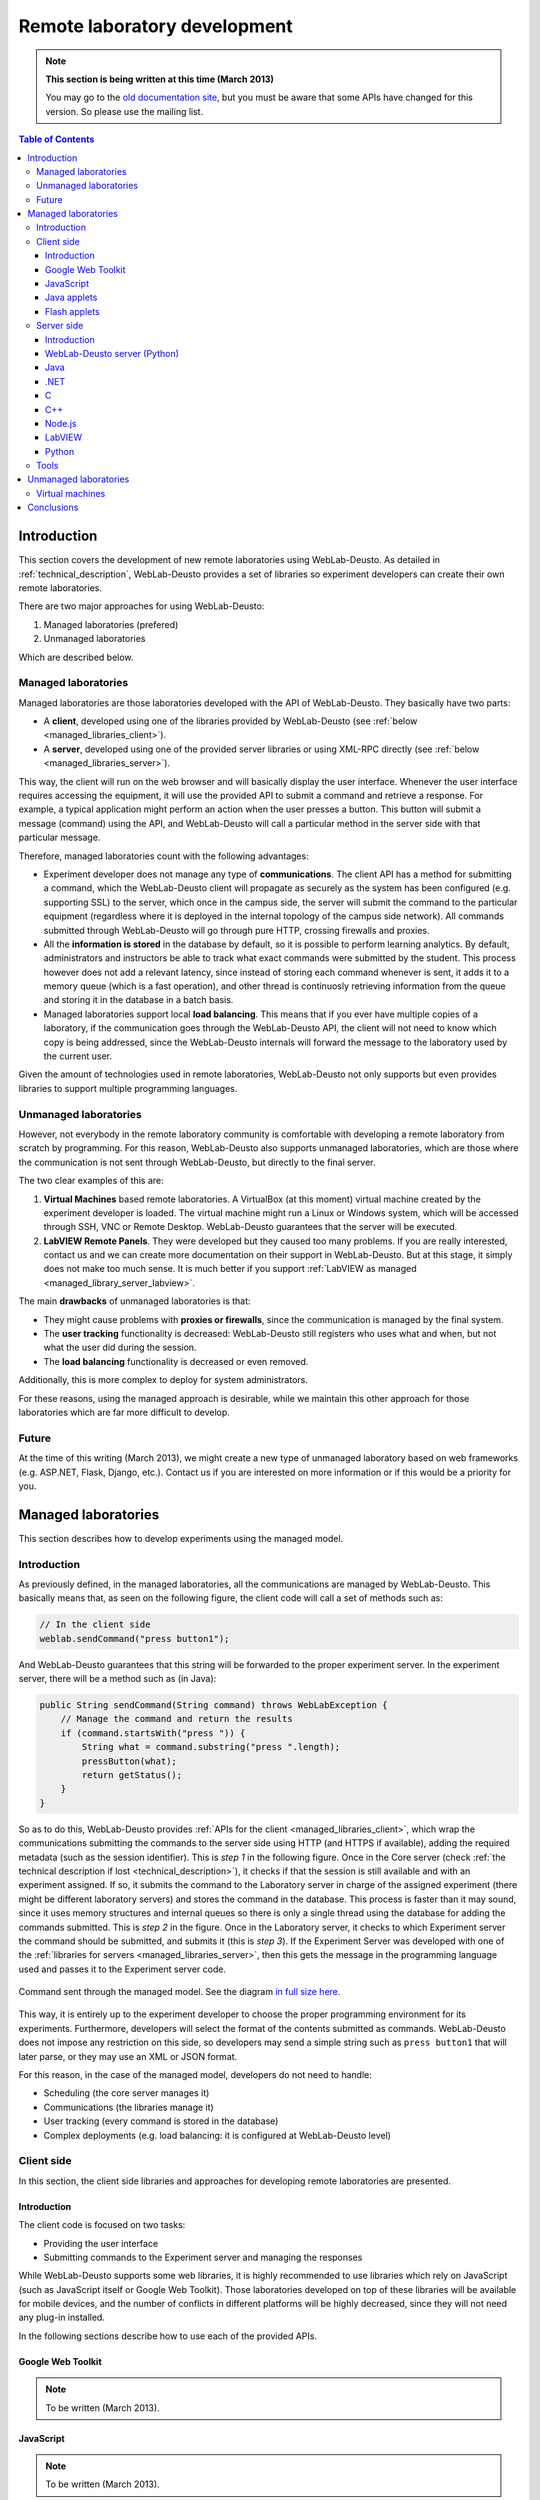 .. _remote_lab_development:

Remote laboratory development
=============================

.. note::
    **This section is being written at this time (March 2013)**

    You may go to the `old documentation site
    <http://code.google.com/p/weblabdeusto/wiki/Latest_ExperimentDeveloperGuide>`_,
    but you must be aware that some APIs have changed for this version. So
    please use the mailing list.

.. contents:: Table of Contents

Introduction
------------

This section covers the development of new remote laboratories using
WebLab-Deusto. As detailed in :ref:`technical_description`, WebLab-Deusto
provides a set of libraries so experiment developers can create their own remote
laboratories.

There are two major approaches for using WebLab-Deusto:

#. Managed laboratories (prefered)
#. Unmanaged laboratories

Which are described below.

Managed laboratories
^^^^^^^^^^^^^^^^^^^^

Managed laboratories are those laboratories developed with the API of
WebLab-Deusto. They basically have two parts:

* A **client**, developed using one of the libraries provided by WebLab-Deusto (see
  :ref:`below <managed_libraries_client>`).
* A **server**, developed using one of the provided server libraries or using
  XML-RPC directly (see :ref:`below <managed_libraries_server>`).

This way, the client will run on the web browser and will basically display the
user interface. Whenever the user interface requires accessing the equipment, it
will use the provided API to submit a command and retrieve a response. For
example, a typical application might perform an action when the user presses a
button. This button will submit a message (command) using the API, and
WebLab-Deusto will call a particular method in the server side with that
particular message.

Therefore, managed laboratories count with the following advantages:

* Experiment developer does not manage any type of **communications**. The client
  API has a method for submitting a command, which the WebLab-Deusto client will
  propagate as securely as the system has been configured (e.g. supporting SSL)
  to the server, which once in the campus side, the server will submit the
  command to the particular equipment (regardless where it is deployed in the
  internal topology of the campus side network). All commands submitted through
  WebLab-Deusto will go through pure HTTP, crossing firewalls and proxies.
* All the **information is stored** in the database by default, so it is possible to
  perform learning analytics. By default, administrators and instructors be able
  to track what exact commands were submitted by the student. This process
  however does not add a relevant latency, since instead of storing each command
  whenever is sent, it adds it to a memory queue (which is a fast operation),
  and other thread is continuosly retrieving information from the queue and
  storing it in the database in a batch basis.
* Managed laboratories support local **load balancing**. This means that if you ever
  have multiple copies of a laboratory, if the communication goes through the
  WebLab-Deusto API, the client will not need to know which copy is being
  addressed, since the WebLab-Deusto internals will forward the message to the
  laboratory used by the current user.

Given the amount of technologies used in remote laboratories, WebLab-Deusto not
only supports but even provides libraries to support multiple programming
languages. 

Unmanaged laboratories
^^^^^^^^^^^^^^^^^^^^^^

However, not everybody in the remote laboratory community is comfortable with
developing a remote laboratory from scratch by programming. For this reason,
WebLab-Deusto also supports unmanaged laboratories, which are those where the
communication is not sent through WebLab-Deusto, but directly to the final
server.

The two clear examples of this are:

#. **Virtual Machines** based remote laboratories. A VirtualBox (at this moment)
   virtual machine created by the experiment developer is loaded. The virtual
   machine might run a Linux or Windows system, which will be accessed through
   SSH, VNC or Remote Desktop. WebLab-Deusto guarantees that the server will be
   executed.
#. **LabVIEW Remote Panels**. They were developed but they caused too many problems.
   If you are really interested, contact us and we can create more
   documentation on their support in WebLab-Deusto. But at this stage, it simply
   does not make too much sense. It is much better if you support :ref:`LabVIEW
   as managed <managed_library_server_labview>`.

The main **drawbacks** of unmanaged laboratories is that:

* They might cause problems with **proxies or firewalls**, since the communication
  is managed by the final system.
* The **user tracking** functionality is decreased: WebLab-Deusto still registers
  who uses what and when, but not what the user did during the session.
* The **load balancing** functionality is decreased or even removed.

Additionally, this is more complex to deploy for system administrators.

For these reasons, using the managed approach is desirable, while we maintain
this other approach for those laboratories which are far more difficult to
develop.

Future
^^^^^^

At the time of this writing (March 2013), we might create a new type of
unmanaged laboratory based on web frameworks (e.g. ASP.NET, Flask, Django,
etc.). Contact us if you are interested on more information or if this would be
a priority for you.

Managed laboratories
--------------------

This section describes how to develop experiments using the managed model.

Introduction
^^^^^^^^^^^^

As previously defined, in the managed laboratories, all the communications are
managed by WebLab-Deusto. This basically means that, as seen on the following
figure, the client code will call a set of methods such as:

.. code-block:: java

   // In the client side
   weblab.sendCommand("press button1");

And WebLab-Deusto guarantees that this string will be forwarded to the proper
experiment server. In the experiment server, there will be a method such as (in
Java):

.. code-block:: java

    public String sendCommand(String command) throws WebLabException {
        // Manage the command and return the results
        if (command.startsWith("press ")) {
            String what = command.substring("press ".length);
            pressButton(what);
            return getStatus();
        }
    }

So as to do this, WebLab-Deusto provides :ref:`APIs for the client
<managed_libraries_client>`, which wrap the communications submitting the
commands to the server side using HTTP (and HTTPS if available), adding the
required metadata (such as the session identifier). This is *step 1* in the
following figure. Once in the Core server (check :ref:`the technical description
if lost <technical_description>`), it checks if that the session is still
available and with an experiment assigned.  If so, it submits the command to the
Laboratory server in charge of the assigned experiment (there might be different
laboratory servers) and stores the command in the database. This process is
faster than it may sound, since it uses memory structures and internal queues so
there is only a single thread using the database for adding the commands
submitted. This is *step 2* in the figure. Once in the Laboratory server, it
checks to which Experiment server the command should be submitted, and submits
it (this is *step 3*). If the Experiment Server was developed with one of the
:ref:`libraries for servers <managed_libraries_server>`, then this gets the
message in the programming language used and passes it to the Experiment server
code.

.. figure:: /_static/managed_model.png
   :align: center

   Command sent through the managed model. See the diagram `in full size here <_static/managed_model.png>`_.

This way, it is entirely up to the experiment developer to choose the proper
programming environment for its experiments. Furthermore, developers will select
the format of the contents submitted as commands. WebLab-Deusto does not impose
any restriction on this side, so developers may send a simple string such as
``press button1`` that will later parse, or they may use an XML or JSON format.

For this reason, in the case of the managed model, developers do not need to handle:

* Scheduling (the core server manages it)
* Communications (the libraries manage it)
* User tracking (every command is stored in the database)
* Complex deployments (e.g. load balancing: it is configured at WebLab-Deusto
  level)


.. _managed_libraries_client:

Client side
^^^^^^^^^^^

In this section, the client side libraries and approaches for developing remote
laboratories are presented.

Introduction
............

The client code is focused on two tasks:

* Providing the user interface
* Submitting commands to the Experiment server and managing the responses

While WebLab-Deusto supports some web libraries, it is highly recommended to use
libraries which rely on JavaScript (such as JavaScript itself or Google Web
Toolkit). Those laboratories developed on top of these libraries will be
available for mobile devices, and the number of conflicts in different platforms
will be highly decreased, since they will not need any plug-in installed.

In the following sections describe how to use each of the provided APIs.

Google Web Toolkit
..................

.. note::

   To be written (March 2013).


JavaScript
..........

.. note::

   To be written (March 2013).


Java applets
............

.. note::

   To be written (March 2013).

Flash applets
.............

.. note::

   To be written (March 2013).

.. _managed_libraries_server:

Server side
^^^^^^^^^^^

This section covers how to develop the server side of a remote laboratory using the WebLab-Deusto Managed model.

Introduction
............

There are two ways to develop a remote laboratory using the WebLab-Deusto API in the managed model:

* Using Python (which is the programming language used by the rest of the
  WebLab-Deusto system) as a native laboratory (therefore managing even the
  configuration through WebLab-Deusto).
* Running an external process which acts as a XML-RPC server. We provide
  libraries for doing this automatically, described below.

In this case, there is no prefered way to develop the laboratories, whatever is
easier for the developer.

All the libraries can be found in the repository, in the
`experiments/managed/libs/server
<https://github.com/weblabdeusto/weblabdeusto/tree/master/experiments/managed/libs/server>`_
directory.


WebLab-Deusto server (Python)
.............................

.. note::

   To be written (March 2013).


Java
....

The Java library can be found in the `experiments/managed/libs/server/java
<https://github.com/weblabdeusto/weblabdeusto/tree/master/experiments/managed/libs/server/java>`_
library. It is an `Eclipse <http://www.eclipse.org/>`_ project, so you should be
able to import it if you are using this IDE. Otherwise, you can use `ant
<http://ant.apache.org/>`_ to compile it, by running::

   $ ant build 
   $ ant run

The structure of the source code is the following::

   + src
     + es/deusto/weblab/experimentservers
       + exceptions
         - (defined exceptions)
       - ExperimentServer.java
       - Launcher.java
       - (Other auxiliar classes)
     + com/example/weblab
       - DummyExperimentServerMain.java
       - DummyExperimentServer.java

There, the important classes are those available in the package ``es.deusto``.
The ones in the ``com.example`` can be removed and replaced by the proper
package of your application. They are there as a working example of what the
interface is.

The two important classes are ``ExperimentServer`` and ``Launcher``. The former
is a class which defines all the optional methods which can be implemented by
the experiment developer (e.g. a method for receiving commands). The latter is a
class that will start a XML-RPC server taking an instance of the class generated
by the experiment developer.

The first thing you must implement is a class which inherits from
``ExperimentServer``. An example of this is the ``DummyExperimentServer`` class,
which supports multiple methods such as:

.. code-block:: java

    // A new user comes in
    public String startExperiment(String clientInitialData, String serverInitialData) throws WebLabException {
        System.out.println("I'm at startExperiment");
        System.out.println("The client provided me this data: " + clientInitialData);
        System.out.println("The server provided me this data: " + serverInitialData);
        return "{}";
    }

    // Typical server initial data:
    // [java] The server provided me this data: 
    //        {
    //          "request.locale": "es", 
    //          "request.experiment_id.experiment_name": "dummy", 
    //          "request.experiment_id.category_name": "Dummy experiments", 
    //          "priority.queue.slot.initialization_in_accounting": true, 
    //          "priority.queue.slot.start": "2013-03-27 00:36:08.397675", 
    //          "priority.queue.slot.length": "200", 
    //          "request.username": "admin" 
    //        }

    // A user leaves (or is kicked out)
    public String dispose() {
        System.out.println("I'm at dispose");
        return "ok";
    }

    public String sendFile(File file, String fileInfo)  throws WebLabException {
        System.out.println("I'm at send_program: " + file.getAbsolutePath() + "; fileInfo: " + fileInfo);
        return "ok";
    }

    public String sendCommand(String command)  throws WebLabException {
        System.out.println("I'm at send_command: " + command);
        return "ok";
    }

Those methods should parse the command send by the client and do the required
actions (such as interact with certain equipment and return some response).

Once you have implemented this class, you can use the ``Launcher`` as:

.. code-block:: java

    public class DummyExperimentServerMain {
        public static void main(String [] args) throws Exception{
            int port = 10039;
            IExperimentServer experimentServer = new DummyExperimentServer();
            Launcher launcher = new Launcher(port, experimentServer);
            launcher.start();
        }
    }

This way, you willhave the experiment running on port ``10039`` in this case.
Once you have the server running, you will need to register it in WebLab-Deusto.
This is explained in :ref:`this section <remote_lab_deployment>`.

.NET
....

.. note::

   To be written (March 2013).


C
..

.. note::

   To be written (March 2013).


C++
...

.. note::

   To be written (March 2013).


Node.js
.......

.. note::

   To be written (March 2013).


.. _managed_library_server_labview:

LabVIEW
.......

.. note::

   To be written (March 2013).

Python
......

.. note::

   To be written (March 2013).



Tools
^^^^^

.. note::

   To be written


Unmanaged laboratories
----------------------

Virtual machines
^^^^^^^^^^^^^^^^

.. note::

   To be written

Conclusions
-----------

.. note::

   To be written


